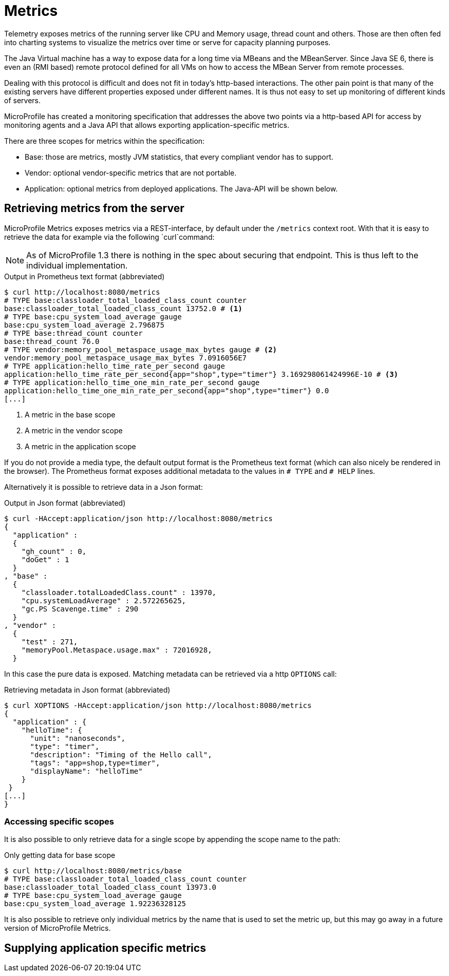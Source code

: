 = Metrics

Telemetry exposes metrics of the running server like CPU and Memory usage, thread count and others. Those are then often fed into charting systems to visualize the metrics over time or serve for capacity planning purposes.

The Java Virtual machine has a way to expose data for a long time via MBeans and the MBeanServer. Since Java SE 6, there is even an (RMI based) remote protocol defined for all VMs on how to access the MBean Server from remote processes.

Dealing with this protocol is difficult and does not fit in today’s http-based interactions. The other pain point is that many of the existing servers have different properties exposed under different names. It is thus not easy to set up monitoring of different kinds of servers.

MicroProfile has created a monitoring specification that addresses the above two points via a http-based API for access by monitoring agents and a Java API that allows exporting application-specific metrics.

There are three scopes for metrics within the specification:

* Base: those are metrics, mostly JVM statistics, that every compliant vendor has to support.
* Vendor: optional vendor-specific metrics that are not portable.
* Application: optional metrics from deployed applications. The Java-API will be shown below.

== Retrieving metrics from the server

MicroProfile Metrics exposes metrics via a REST-interface, by default under the `/metrics` context root. With that it is easy to retrieve the data for example via the following `curl`command:

NOTE: As of MicroProfile 1.3 there is nothing in the spec about securing that endpoint. 
This is thus left to the individual implementation.

.Output in Prometheus text format (abbreviated)
[source,shell]
----
$ curl http://localhost:8080/metrics
# TYPE base:classloader_total_loaded_class_count counter
base:classloader_total_loaded_class_count 13752.0 # <1>
# TYPE base:cpu_system_load_average gauge
base:cpu_system_load_average 2.796875
# TYPE base:thread_count counter
base:thread_count 76.0
# TYPE vendor:memory_pool_metaspace_usage_max_bytes gauge # <2>
vendor:memory_pool_metaspace_usage_max_bytes 7.0916056E7
# TYPE application:hello_time_rate_per_second gauge
application:hello_time_rate_per_second{app="shop",type="timer"} 3.169298061424996E-10 # <3>
# TYPE application:hello_time_one_min_rate_per_second gauge
application:hello_time_one_min_rate_per_second{app="shop",type="timer"} 0.0
[...]
----
<1> A metric in the base scope
<2> A metric in the vendor scope
<3> A metric in the application scope

If you do not provide a media type, the default output format is the Prometheus text format (which can also nicely be rendered in the browser). 
The Prometheus format exposes additional metadata to the values in `# TYPE` and `# HELP` lines.

Alternatively it is possible to retrieve data in a Json format:

.Output in Json format (abbreviated)
[source, shell]
----
$ curl -HAccept:application/json http://localhost:8080/metrics
{
  "application" :
  {
    "gh_count" : 0,
    "doGet" : 1
  }
, "base" :
  {
    "classloader.totalLoadedClass.count" : 13970,
    "cpu.systemLoadAverage" : 2.572265625,
    "gc.PS Scavenge.time" : 290
  }
, "vendor" :
  {
    "test" : 271,
    "memoryPool.Metaspace.usage.max" : 72016928,
  }
----

In this case the pure data is exposed. Matching metadata can be retrieved via a http `OPTIONS` call:

.Retrieving metadata in Json format (abbreviated)
[source, shell]
----
$ curl XOPTIONS -HAccept:application/json http://localhost:8080/metrics
{
  "application" : {
    "helloTime": {
      "unit": "nanoseconds",
      "type": "timer",
      "description": "Timing of the Hello call",
      "tags": "app=shop,type=timer",
      "displayName": "helloTime"
    }
 }
[...]
}    
----

=== Accessing specific scopes

It is also possible to only retrieve data for a single scope by appending the scope name to the path:

.Only getting data for base scope
[source,shell]
----
$ curl http://localhost:8080/metrics/base
# TYPE base:classloader_total_loaded_class_count counter
base:classloader_total_loaded_class_count 13973.0
# TYPE base:cpu_system_load_average gauge
base:cpu_system_load_average 1.92236328125
----

It is also possible to retrieve only individual metrics by the name that is used to set the metric up, but this may go away in a future version of MicroProfile Metrics.

== Supplying application specific metrics

